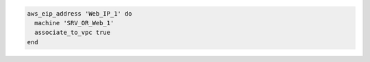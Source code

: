 .. The contents of this file may be included in multiple topics (using the includes directive).
.. The contents of this file should be modified in a way that preserves its ability to appear in multiple topics.

.. To associate an elastic IP address to the VPC associated with a machine:

.. code-block:: ruby

   aws_eip_address 'Web_IP_1' do
     machine 'SRV_OR_Web_1'
     associate_to_vpc true
   end
